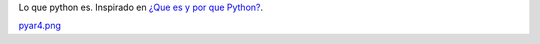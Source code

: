 
Lo que python es. Inspirado en `¿Que es y por que Python?`_.

`pyar4.png </wiki/RemerasV3/LeonardoVidarte4/attachment/229/pyar4.png>`_



.. ############################################################################

.. _¿Que es y por que Python?: http://esintuitivo.blogspot.com/2008/06/que-es-python.html

